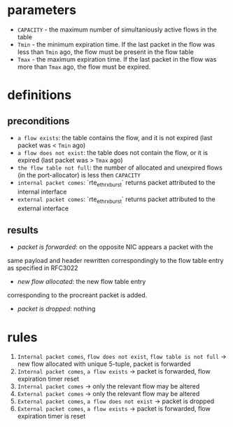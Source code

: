 * parameters
- ~CAPACITY~ - the maximum number of simultaniously active flows in the table
- ~Tmin~ - the minimum expiration time. If the last packet in the flow was less
  than ~Tmin~ ago, the flow must be present in the flow table
- ~Tmax~ - the maximum expiration time. If the last packet in the flow was more
  than ~Tmax~ ago, the flow must be expired.

* definitions
** preconditions
  - =a flow exists=: the table contains the flow, and it is not expired (last
    packet was < ~Tmin~ ago)
  - =a flow does not exist=: the table does not contain the flow, or it is
    expired (last packet was > ~Tmax~ ago)
  - =the flow table not full=: the number of allocated and unexpired flows (in the
    port-allocator) is less then ~CAPACITY~
  - =internal packet comes=: `rte_eth_rx_burst` returns packet attributed to the
    internal interface
  - =external packet comes=: `rte_eth_rx_burst` returns packet attributed to the
    external interface
** results
  - /packet is forwarded/: on the opposite NIC appears a packet with the
  same payload and header rewritten correspondingly to the flow table entry as
  specified in RFC3022
  - /new flow allocated/: the new flow table entry
  corresponding to the procreant packet is added.
  - /packet is dropped/: nothing

* rules
1. =Internal packet comes=, =flow does not exist=, =flow table is not full= -> new flow allocated with unique 5-tuple, packet is forwarded
2. =Internal packet comes=, =a flow exists= -> packet is forwarded, flow expiration timer reset
3. =Internal packet comes= -> only the relevant flow may be altered
3. =External packet comes= -> only the relevant flow may be altered
4. =External packet comes=, =a flow does not exist= -> packet is dropped
5. =External packet comes=, =a flow exists= -> packet is forwarded, flow expiration timer is reset
